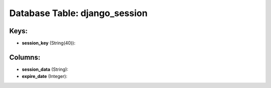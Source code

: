 .. File generated by /opt/cloudscheduler/utilities/schema_doc - DO NOT EDIT
..
.. To modify the contents of this file:
..   1. edit the template file ".../cloudscheduler/docs/schema_doc/tables/django_session.yaml"
..   2. run the utility ".../cloudscheduler/utilities/schema_doc"
..

Database Table: django_session
==============================



Keys:
^^^^^

* **session_key** (String(40)):



Columns:
^^^^^^^^

* **session_data** (String):


* **expire_date** (Integer):


